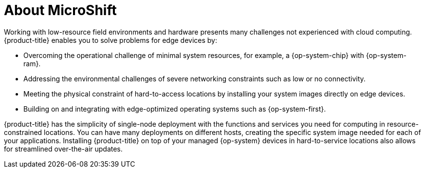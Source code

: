 // Module included in the following assemblies:
//
// microshift/understanding-microshift.adoc 

[id="con-about-microshift_{context}"]
= About MicroShift

Working with low-resource field environments and hardware presents many challenges not experienced with cloud computing. {product-title} enables you to solve problems for edge devices by:

* Overcoming the operational challenge of minimal system resources, for example, a {op-system-chip} with {op-system-ram}.
* Addressing the environmental challenges of severe networking constraints such as low or no connectivity.
* Meeting the physical constraint of hard-to-access locations by installing your system images directly on edge devices.
* Building on and integrating with edge-optimized operating systems such as {op-system-first}.

{product-title} has the simplicity of single-node deployment with the functions and services you need for computing in resource-constrained locations. You can have many deployments on different hosts, creating the specific system image needed for each of your applications. Installing {product-title} on top of your managed {op-system} devices in hard-to-service locations also allows for streamlined over-the-air updates.

//For more information about installing and interacting with {product-title}, read the following:
//we can change this to refer to a Quick Start Guide for 4.13

//* xref:../installing/...etc. once modules are ready